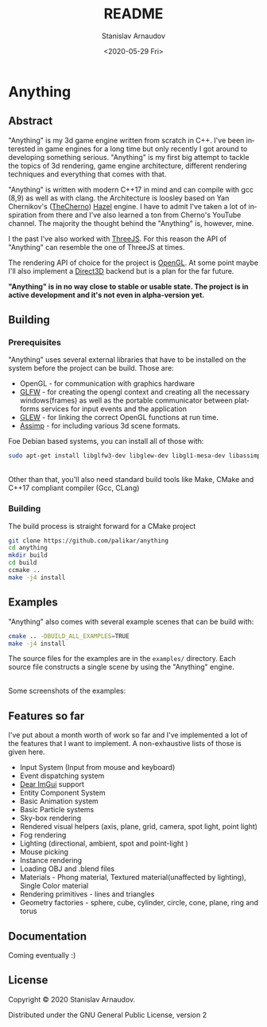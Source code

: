 #+OPTIONS: toc:nil todo:t |:t

#+title: README
#+date: <2020-05-29 Fri>
#+author: Stanislav Arnaudov
#+email: stanislav.arn@gmail.com
#+language: en
#+select_tags: export
#+exclude_tags: noexport
#+creator: Emacs 26.3 (Org mode 9.3.2)



* Anything

[[./logo.png]]

** Abstract

"Anything" is my 3d game engine written from scratch in C++. I've been interested in game engines for a long time but only recently I got around to developing something serious. "Anything" is my first big attempt to tackle the topics of 3d rendering, game engine architecture, different rendering techniques and everything that comes with that.


"Anything" is written with modern C++17 in mind and can compile with gcc (8,9) as well as with clang. the Architecture is loosley based on Yan Chernikov's ([[https://www.youtube.com/user/TheChernoProject][TheCherno]]) [[https://github.com/TheCherno/Hazel/][Hazel]] engine. I have to admit I've taken a lot of inspiration from there and I've also learned a ton from Cherno's YouTube channel. The majority the thought behind the "Anything" is, however, mine. 

I the past I've also worked with [[https://threejs.org/][ThreeJS]]. For this reason the API of "Anything" can resemble the one of ThreeJS at times. 

The rendering API of choice for the project is [[https://www.opengl.org/][OpenGL]]. At some point maybe I'll also implement a [[https://en.wikipedia.org/wiki/Direct3D][Direct3D]] backend but is a plan for the far future.

*"Anything" is in no way close to stable or usable state. The project is in active development and it's not even in alpha-version yet.* 


** Building

*** Prerequisites
SCHEDULED: <2020-05-29 Fri>

"Anything" uses several external libraries that have to be installed on the system before the project can be build. Those are:

- OpenGL - for communication with graphics hardware
- [[https://www.glfw.org/][GLFW]] - for creating the opengl context and creating all the necessary windows(frames) as well as the portable communicator between platforms services for input events and the application
- [[http://glew.sourceforge.net/][GLEW]] - for linking the correct OpenGL functions at run time.
- [[https://github.com/assimp/assimp][Assimp]] - for including various 3d scene formats.

Foe Debian based systems, you can install all of those with:
#+BEGIN_SRC sh
sudo apt-get install libglfw3-dev libglew-dev libgl1-mesa-dev libassimp-dev
#+END_SRC

\\

Other than that, you'll also need standard build tools like Make, CMake and C++17 compliant compiler (Gcc, CLang)

*** Building

The build process is straight forward for a CMake project
#+BEGIN_SRC sh
git clone https://github.com/palikar/anything
cd anything
mkdir build
cd build
ccmake ..
make -j4 install
#+END_SRC

** Examples

"Anything" also comes with several example scenes that can be build with:
#+BEGIN_SRC sh
cmake .. -DBUILD_ALL_EXAMPLES=TRUE
make -j4 install
#+END_SRC

The source files for the examples are in the ~examples/~ directory. Each source file constructs a single scene by using the "Anything" engine.

\\

Some screenshots of the examples:

[[./screenshots/materials.png]]

[[./screenshots/particles.png]]

[[./screenshots/plane.png]]

[[./screenshots/spheres_lighting.png]]


** Features so far

I've put about a month worth of work so far and I've implemented a lot of the features that I want to implement. A non-exhaustive lists of those is given here.

- Input System (Input from mouse and keyboard)
- Event dispatching system
- [[https://github.com/ocornut/imgui][Dear ImGui]] support
- Entity Component System
- Basic Animation system
- Basic Particle systems
- Sky-box rendering
- Rendered visual helpers (axis, plane, grid, camera, spot light, point light)
- Fog rendering
- Lighting (directional, ambient, spot and point-light )
- Mouse picking
- Instance rendering
- Loading OBJ and .blend files
- Materials - Phong material, Textured material(unaffected by lighting), Single Color material
- Rendering primitives - lines and triangles
- Geometry factories - sphere, cube, cylinder, circle, cone, plane, ring and torus

** Documentation

Coming eventually :)

** License
Copyright © 2020 Stanislav Arnaudov.

Distributed under the GNU General Public License, version 2
